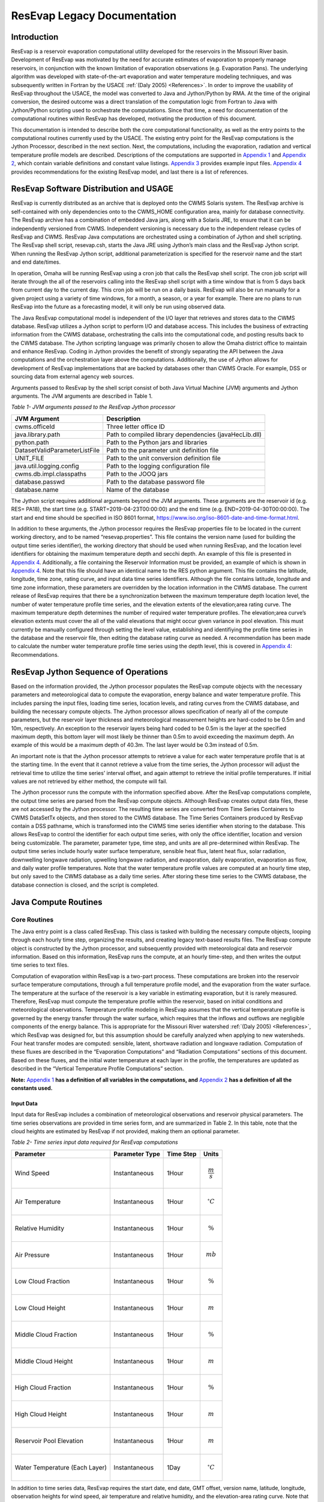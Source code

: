 .. _legacy-resevap-computation:

##############################
ResEvap Legacy Documentation
##############################

Introduction
==============

ResEvap is a reservoir evaporation computational utility developed for the
reservoirs in the Missouri River basin. Development of ResEvap was motivated
by the need for accurate estimates of evaporation to properly manage reservoirs,
in conjunction with the known limitation of evaporation observations
(e.g. Evaporation Pans). The underlying algorithm was developed with
state-of-the-art evaporation and water temperature modeling techniques, and was
subsequently written in Fortran by the USACE :ref:`(Daly 2005) <References>`.
In order to improve the usability of ResEvap throughout the USACE, the model was
converted to Java and Jython/Python by RMA. At the time of the original conversion,
the desired outcome was a direct translation of the computation logic from
Fortran to Java with Jython/Python scripting used to orchestrate the computations.
Since that time, a need for documentation of the computational routines within
ResEvap has developed, motivating the production of this document.

This documentation is intended to describe both the core computational
functionality, as well as the entry points to the computational routines
currently used by the USACE. The existing entry point for the ResEvap
computations is the Jython Processor, described in the next section. Next, the
computations, including the evaporation, radiation and vertical temperature
profile models are described. Descriptions of the computations are supported
in `Appendix 1`_ and `Appendix 2`_, which contain variable definitions and
constant value listings. `Appendix 3`_ provides example input files.
`Appendix 4`_ provides recommendations for the existing ResEvap model,
and last there is a list of references.

ResEvap Software Distribution and USAGE
========================================

ResEvap is currently distributed as an archive that is deployed onto the CWMS
Solaris system. The ResEvap archive is self-contained with only dependencies
onto to the CWMS_HOME configuration area, mainly for database connectivity.
The ResEvap archive has a combination of embedded Java jars, along with a
Solaris JRE, to ensure that it can be independently versioned from CWMS.
Independent versioning is necessary due to the independent release cycles of
ResEvap and CWMS. ResEvap Java computations are orchestrated using a combination
of Jython and shell scripting. The ResEvap shell script, resevap.csh, starts the
Java JRE using Jython’s main class and the ResEvap Jython script. When running
the ResEvap Jython script, additional parameterization is specified for the
reservoir name and the start and end date/times.

In operation, Omaha will be running ResEvap using a cron job that calls the
ResEvap shell script. The cron job script will iterate through the all of the
reservoirs calling into the ResEvap shell script with a time window that is from
5 days back from current day to the current day. This cron job will be run on a
daily basis. ResEvap will also be run manually for a given project using a
variety of time windows, for a month, a season, or a year for example. There are
no plans to run ResEvap into the future as a forecasting model, it will only be
run using observed data.

The Java ResEvap computational model is independent of the I/O layer that
retrieves and stores data to the CWMS database. ResEvap utilizes a Jython script
to perform I/O and database access. This includes the business of extracting
information from the CWMS database, orchestrating the calls into the
computational code, and posting results back to the CWMS database. The Jython
scripting language was primarily chosen to allow the Omaha district office to
maintain and enhance ResEvap. Coding in Jython provides the benefit of strongly
separating the API between the Java computations and the orchestration layer
above the computations. Additionally, the use of Jython allows for development
of ResEvap implementations that are backed by databases other than CWMS Oracle.
For example, DSS or sourcing data from external agency web sources.

Arguments passed to ResEvap by the shell script consist of both Java Virtual
Machine (JVM) arguments and Jython arguments. The JVM arguments are described in Table 1.

.. _Table 1:

*Table 1- JVM arguments passed to the ResEvap Jython processor*

+-------------------------------+--------------------------------------------------------+
| JVM Argument                  | Description                                            |
+===============================+========================================================+
| cwms.officeId                 | Three letter office ID                                 |
+-------------------------------+--------------------------------------------------------+
| java.library.path             | Path to compiled library dependencies (javaHecLib.dll) |
+-------------------------------+--------------------------------------------------------+
| python.path                   | Path to the Python jars and libraries                  |
+-------------------------------+--------------------------------------------------------+
| DatasetValidParameterListFile | Path to the parameter unit definition file             |
+-------------------------------+--------------------------------------------------------+
| UNIT_FILE                     | Path to the unit conversion definition file            |
+-------------------------------+--------------------------------------------------------+
| java.util.logging.config      | Path to the logging configuration file                 |
+-------------------------------+--------------------------------------------------------+
| cwms.db.impl.classpaths       | Path to the JOOQ jars                                  |
+-------------------------------+--------------------------------------------------------+
| database.passwd               | Path to the database password file                     |
+-------------------------------+--------------------------------------------------------+
| database.name                 | Name of the database                                   |
+-------------------------------+--------------------------------------------------------+

The Jython script requires additional arguments beyond the JVM arguments.
These arguments are the reservoir id (e.g. RES= PA18), the start time
(e.g. START=2019-04-23T00:00:00) and the end time (e.g. END=2019-04-30T00:00:00).
The start and end time should be specified in ISO 8601 format,
https://www.iso.org/iso-8601-date-and-time-format.html.

In addition to these arguments, the Jython processor requires the ResEvap
properties file to be located in the current working directory, and to be named
“resevap.properties”. This file contains the version name (used for building the
output time series identifier), the working directory that should be used when
running ResEvap, and the location level identifiers for obtaining the maximum
temperature depth and secchi depth. An example of this file is presented in
`Appendix 4`_. Additionally, a file containing the Reservoir Information must
be provided, an example of which is shown in `Appendix 4`_. Note that this file
should have an identical name to the RES python argument. This file contains the
latitude, longitude, time zone, rating curve, and input data time series
identifiers. Although the file contains latitude, longitude and time zone
information, these parameters are overridden by the location information in the
CWMS database. The current release of ResEvap requires that there be a
synchronization between the maximum temperature depth location level, the number
of water temperature profile time series, and the elevation extents of the
elevation;area rating curve. The maximum temperature depth determines the number
of required water temperature profiles. The elevation;area curve’s elevation
extents must cover the all of the valid elevations that might occur given
variance in pool elevation. This must currently be manually configured through
setting the level value, establishing and identifiying the profile time series
in the database and the reservoir file, then editing the database rating curve
as needed. A recommendation has been made to calculate the number water
temperature profile time series using the depth level, this is covered in
`Appendix 4`_: Recommendations.

ResEvap Jython Sequence of Operations
======================================

Based on the information provided, the Jython processor populates the ResEvap
compute objects with the necessary parameters and meteorological data to compute
the evaporation, energy balance and water temperature profile. This includes
parsing the input files, loading time series, location levels, and rating curves
from the CWMS database, and building the necessary compute objects. The Jython
processor allows specification of nearly all of the compute parameters, but the
reservoir layer thickness and meteorological measurement heights are hard-coded
to be 0.5m and 10m, respectively. An exception to the reservoir layers being
hard coded to be 0.5m is the layer at the specified maximum depth, this bottom
layer will most likely be thinner than 0.5m to avoid exceeding the maximum
depth. An example of this would be a maximum depth of 40.3m. The last layer
would be 0.3m instead of 0.5m.

An important note is that the Jython processor attempts to retrieve a value for
each water temperature profile that is at the starting time. In the event that
it cannot retrieve a value from the time series, the Jython processor will
adjust the retrieval time to utilize the time series’ interval offset, and again
attempt to retrieve the initial profile temperatures. If initial values are not
retrieved by either method, the compute will fail.

The Jython processor runs the compute with the information specified above.
After the ResEvap computations complete, the output time series are parsed from
the ResEvap compute objects. Although ResEvap creates output data files, these
are not accessed by the Jython processor. The resulting time series are
converted from Time Series Containers to CWMS DataSetTx objects, and then stored
to the CWMS database. The Time Series Containers produced by ResEvap contain a
DSS pathname, which is transformed into the CWMS time series identifier when
storing to the database. This allows ResEvap to control the identifier for each
output time series, with only the office identifier, location and version being
customizable. The parameter, parameter type, time step, and units are all
pre-determined within ResEvap. The output time series include hourly water
surface temperature, sensible heat flux, latent heat flux, solar radiation,
downwelling longwave radiation, upwelling longwave radiation, and evaporation,
daily evaporation, evaporation as flow, and daily water profile temperatures.
Note that the water temperature profile values are computed at an hourly time
step, but only saved to the CWMS database as a daily time series. After storing
these time series to the CWMS database, the database connection is closed, and
the script is completed.

Java Compute Routines
=====================

Core Routines
--------------

The Java entry point is a class called ResEvap. This class is tasked with
building the necessary compute objects, looping through each hourly time step,
organizing the results, and creating legacy text-based results files.
The ResEvap compute object is constructed by the Jython processor, and
subsequently provided with meteorological data and reservoir information.
Based on this information, ResEvap runs the compute, at an hourly time-step,
and then writes the output time series to text files.

Computation of evaporation within ResEvap is a two-part process. These
computations are broken into the reservoir surface temperature computations,
through a full temperature profile model, and the evaporation from the water
surface. The temperature at the surface of the reservoir is a key variable in
estimating evaporation, but it is rarely measured. Therefore, ResEvap must
compute the temperature profile within the reservoir, based on initial
conditions and meteorological observations. Temperature profile modeling in
ResEvap assumes that the vertical temperature profile is governed by the energy
transfer through the water surface, which requires that the inflows and outflows
are negligible components of the energy balance. This is appropriate for the
Missouri River watershed :ref:`(Daly 2005) <References>`, which ResEvap was
designed for, but this assumption should be carefully analyzed when applying to
new watersheds. Four heat transfer modes are computed: sensible, latent,
shortwave radiation and longwave radiation. Computation of these fluxes are
described in the “Evaporation Computations” and “Radiation Computations” sections
of this document. Based on these fluxes, and the initial water temperature at
each layer in the profile, the temperatures are updated as described in the
“Vertical Temperature Profile Computations” section.

**Note:** `Appendix 1`_ **has a definition of all variables in the computations,
and** `Appendix 2`_ **has a definition of all the constants used.**

Input Data
~~~~~~~~~~

Input data for ResEvap includes a combination of meteorological observations and
reservoir physical parameters. The time series observations are provided in time
series form, and are summarized in Table 2. In this table, note that the cloud
heights are estimated by ResEvap if not provided, making them an optional
parameter.

.. _Table 2:

*Table 2- Time series input data required for ResEvap computations*

+--------------------------------+----------------------+---------------+-----------------------+
| Parameter                      | Parameter Type       | Time Step     | Units                 |
+================================+======================+===============+=======================+
| Wind Speed                     | Instantaneous        | 1Hour         | .. math:: \frac{m}{s} |
+--------------------------------+----------------------+---------------+-----------------------+
| Air Temperature                | Instantaneous        | 1Hour         | .. math:: {^\circ}C   |
+--------------------------------+----------------------+---------------+-----------------------+
| Relative Humidity              | Instantaneous        | 1Hour         | .. math:: \%          |
+--------------------------------+----------------------+---------------+-----------------------+
| Air Pressure                   | Instantaneous        | 1Hour         | .. math:: mb          |
+--------------------------------+----------------------+---------------+-----------------------+
| Low Cloud Fraction             | Instantaneous        | 1Hour         | .. math:: \%          |
+--------------------------------+----------------------+---------------+-----------------------+
| Low Cloud Height               | Instantaneous        | 1Hour         | .. math:: m           |
+--------------------------------+----------------------+---------------+-----------------------+
| Middle Cloud Fraction          | Instantaneous        | 1Hour         | .. math:: \%          |
+--------------------------------+----------------------+---------------+-----------------------+
| Middle Cloud Height            | Instantaneous        | 1Hour         | .. math:: m           |
+--------------------------------+----------------------+---------------+-----------------------+
| High Cloud Fraction            | Instantaneous        | 1Hour         | .. math:: \%          |
+--------------------------------+----------------------+---------------+-----------------------+
| High Cloud Height              | Instantaneous        | 1Hour         | .. math:: m           |
+--------------------------------+----------------------+---------------+-----------------------+
| Reservoir Pool Elevation       | Instantaneous        | 1Hour         | .. math:: m           |
+--------------------------------+----------------------+---------------+-----------------------+
| Water Temperature (Each Layer) | Instantaneous        | 1Day          | .. math:: {^\circ}C   |
+--------------------------------+----------------------+---------------+-----------------------+

In addition to time series data, ResEvap requires the start date, end date,
GMT offset, version name, latitude, longitude, observation heights for wind
speed, air temperature and relative humidity, and the elevation-area rating
curve. Note that ResEvap is not aware of vertical datum info. All elevation
input data must be supplied in the same vertical datum.

Output Data
~~~~~~~~~~~

ResEvap produces both meteorological and water temperature information, which is
written to text files and returned to the Jython processor for storage into the
CWMS database. Table 3 summarizes the time series data produced by ResEvap.

Table 3-Output data produced by ResEvap

+--------------------------------+---------------------------+---------------+---------------------------+
| Parameter                      | Parameter Type            | Time Step     | Units                     |
+================================+===========================+===============+===========================+
| Solar Radiation                | Instantaneous             | 1Hour         | .. math:: \frac{W}{m^{2}} |
+--------------------------------+---------------------------+---------------+---------------------------+
| Downwelling Longwave Radiation | Instantaneous             | 1Hour         | .. math:: \frac{W}{m^{2}} |
+--------------------------------+---------------------------+---------------+---------------------------+
| Upwelling Longwave Radiation   | Instantaneous             | 1Hour         | .. math:: \frac{W}{m^{2}} |
+--------------------------------+---------------------------+---------------+---------------------------+
| Water Surface Temperature      | Instantaneous             | 1Hour         | .. math:: {^\circ}C       |
+--------------------------------+---------------------------+---------------+---------------------------+
| Sensible Heat Flux             | Instantaneous             | 1Hour         | .. math:: \frac{W}{m^{2}} |
+--------------------------------+---------------------------+---------------+---------------------------+
| Latent Heat Flux               | Instantaneous             | 1Hour         | .. math:: \frac{W}{m^{2}} |
+--------------------------------+---------------------------+---------------+---------------------------+
| Evaporation                    | Instantaneous, Cumulative | 1Hour, 1Day   | .. math:: mm              |
+--------------------------------+---------------------------+---------------+---------------------------+
| Evaporation as Flow            | Average                   | 1Day          | .. math:: \frac{m^{3}}{s} |
+--------------------------------+---------------------------+---------------+---------------------------+
| Water Temperature (Each Layer) | Instantaneous             | 1Hour         | .. math:: {^\circ}C       |
+--------------------------------+---------------------------+---------------+---------------------------+

ResEvap builds these output time series based on the input time window, location
and version name. As the compute progresses in time, the hourly time series are
filled with compute results. At the end of the simulation, the evaporation is
accumulated to daily, and then the evaporation as flow is computed from the
daily evaporation, and the reservoir surface area. This is converted based on
the following equation:

:math:`{E_{f_t}} = E_{t}{A_{s_t}}`

Where :math:`E_{f_t}` is the evaporation as flow at time :math:`t`, :math:`E_{t}`
is the evaporation rate at time :math:`t`, and :math:`A_{s_t}` is the reservoir
surface area at time :math:`t`.

Time series data is saved to text files as well. Time series data is reported in
text files named "testtout_java.dat", "wtout_java.dat", reporting the
meteorological/surface flux and water temperature time series information,
respectively. The meteorological/surface flux results file reports values at
every hour for the wind speed, air temperature, relative humidity, air pressure,
water surface temperature, :math:`u_{*}`, :math:`{R_{e}}^{*}`, Obhukov Length,
sensible heat flux, latent heat flux, solar radiation flux, downwelling longwave
radiation flux, upwelling longwave radiation flux, and evaporation. The water
temperature results file reports the temperature of every layer, for every hour
computed, in :math:`℃`.

ResEvap also saves diagnostic information to text files, which can be used for
debugging purposes. Reservoir profile and energy balance reports are provided in
files named "xout_java.dat" and "xout2_java.dat", respectively. The reservoir
profile information includes the depth to each layer, the thickness of each
layer, the area of each layer, the elevation of each layer, and the volume of
each layer. The energy balance report contains the water surface elevation,
total thermal energy, the change in total thermal energy, the total thermal
energy input, the total thermal energy at the end of the time step, the relative
difference between the change in thermal energy and the total (net) energy input
(should be ~0), and the reservoir surface area.

A recommendation has been added to `Appendix 4`_: Recommendations, to prevent
the generation of these files unless ResEvap is being run in a debug mode.

Evaporation Computations
------------------------

Evaporation computations are performed in the EvapWater class. The evaporation
computations rely on 8 input variables, water surface temperature (:math:`T_{s}`),
air temperature measurement :math:`(\widehat{T_{a}})`, reference height of the
air temperature measurements (:math:`h_{T}`), relative humidity measurement
(:math:`\widehat{RH}`), reference height of the relative humidity measurements
(:math:`h_{q}`), wind speed measurement (:math:`\hat{u}`), reference height of
the wind speed measurements (:math:`h_{u}`), the measured air pressure
(:math:`\widehat{p_{a}}`) and latent heat of vaporization (:math:`l_{v}`).
Note that all variables are described in `Appendix 1`_, and all variables with
a :math:`\widehat{\ }` accent are observed data. From these variables, an
iterative computation is performed to produce the output variables: sensible
heat (:math:`H_{s}`), latent heat (:math:`H_{l}`), and evaporation (:math:`E`).
Iterations are required due to the implicit definition of the turbulent transfer
coefficients, where the exchanges of momentum, energy and mass are codependent
with the Obukhov length (:math:`l_{o}`). Therefore, the computations setup
initial estimates of the transfer coefficients
(:math:`C_{D}` for wind, :math:`C_{T}` for temperature and :math:`C_{q}` for humidity)
then estimate the Obukhov length, and iteratively recompute the turbulent
exchange scales (:math:`u_{*}` for wind, :math:`t_{*}` for temperature and
:math:`q_{*}` for humidity) until convergence. Based on the turbulent exchange
values, the resulting evaporation, sensible heat and latent heat may be
computed as follows:

:math:`H_{l} = - \rho_{a}l_{v}u_{*}q_{*}`

:math:`H_{s} = - \rho_{a}c_{p}^{T_{s}}u_{*}t_{*}`

:math:`E = \dfrac{H_{l}}{l_{v}\rho_{w}} \left(86400 \frac{s}{day} 10^{3} \frac{mm}{m} \right)`

Static Variables
~~~~~~~~~~~~~~~~

Evaporation computations start by computing several values that are static
across the iterative algorithm. These include the vertically averaged air
temperature :math:`(\overline{T_{a}})`, the potential temperature
:math:`(\theta_{r})`, the vertically averaged specific humidity
:math:`(\overline{q})`, the density of the air :math:`(\rho_{a})`,
and the kinematic viscosity :math:`(\nu_{s})`. Additionally, the
:math:`\mathrm{\Delta}_{t}` and :math:`\mathrm{\Delta}_{q}` terms are
computed, which represent differences in temperature and specific humidity
required for computing the Monin-Obukhov similarity scaling parameters.
These initial computations are described in the equations below:

:math:`\overline{T_{a}} = .5\left( T_{s} - \widehat{T_{a}} \right)`

:math:`\mathrm{\Delta}_{t} = T_{s} - \theta_{r}`

Where :math:`\theta_{r}` is the potential temperature, as computed below:

:math:`\theta_{r} = \widehat{T_{a}} + \dfrac{g}{c_{p}^{\widehat{T_{a}}}}h_{t}`

:math:`c_{p}^{T} = 1005.60\  + (T - T_{FP}) \Bigl(0.017211\  + \ 0.000392(T - T_{FP})\Bigr)`

Where :math:`g` is the gravitational acceleration, :math:`T_{FP}` is the freezing
point in Kelvin, and :math:`c_{p}^{T}` is the specific heat of air based on
reference temperature :math:`T`. In the above formulation :math:`c_{p}^{T}` is
only valid for the range :math:`- 233.15K < T < 313.15K`, which is will only
rarely be exceeded for surface reservoirs within the USA.

:math:`\mathrm{\Delta}_{q} = q_{s} - q_{r}`

:math:`q = \dfrac{\rho_{v}}{\rho_{a}}`

:math:`\rho_{a} = \rho_{d} + \rho_{v} = \dfrac{100e(1 - 0.000537*S)m_{w}}{R_{g}T_{a}} \
+ 1.2923\left(\dfrac{T_{FP}}{T_{a}}\right)\left(\dfrac{\widehat{p_{a}}}{1013.25}\right)`

Where :math:`\rho_{a}` is the density of the air at the water surface,
:math:`\rho_{d}` is the density of dry air, :math:`\rho_{v}` is the water vapor
density, :math:`R_{g}` is the ideal gas constant, :math:`e` is the vapor
pressure, :math:`S` is the salinity (assumed to be zero), :math:`m_{w}` is the
molecular weight of water, and :math:`q_{s}` is solved by setting
:math:`T_{a} = T_{s}` and :math:`RH = 1`, and :math:`q_{r}` is computed by
setting :math:`T_{a} = \widehat{T_{a}}` and :math:`RH = \widehat{RH}`.

:math:`e_{s} = \left\{
\begin{matrix}
{( 0.00000346\, \widehat{p_{a}} + 1.0007 )6.1121e}^{\left(\frac{17.502{(T}_{a} - \
T_{FP})}{240.97 + {(T}_{a} - T_{FP})} \right)} & \text{over water} \\
{( 0.00000418\: \widehat{p_{a}} + 1.0003 )6.1115e}^{\left(\frac{22.452{(T}_{a} - \
T_{FP})}{272.55 + {(T}_{a} - T_{FP})} \right)} & \text{over ice}
\end{matrix}
\right.\ `

:math:`e = \widehat{\dfrac{RH}{100}}e_{s}`

Where :math:`e_{s}` is the saturation vapor pressure, and :math:`e` is the
actual vapor pressure.

Additionally, the following computations require the kinematic viscosity of the
air at the water surface, which is described below:

:math:`\nu_{s} = 0.00001326(1.0 + T_{s}*(0.006542 + T_{s}*(0.000008301 - 0.00000000484T_{s})))`

Finally, the latent heat of vaporization or sublimation is needed for computing
the latent heat flux, which is described below:

:math:`l_{v} = \left\{
\begin{matrix}
\bigl( 28.34 - 0.00149\left( T_{s} - T_{k} \right) \bigr) 10^{5} & T_{s} < T_{FP} \\
\bigl( 25 - 0.02274\left( T_{s} - T_{k} \right) \bigr) 10^{5} & T_{s} \geq T_{FP}
\end{matrix}
\right.\ `

Based on these static variables, the iterative solution of the evaporation can begin.

Iterative Computations
~~~~~~~~~~~~~~~~~~~~~~

After computation of the initial variables, an initial iteration is performed to
estimate the Monin-Obukhov similarity (MOS) scaling parameters
:math:`\left(u_*, T_*, \text{ and } q_* \right)`, which represent the turbulent
exchanges of latent and sensible heat :math:`\left( H_l \text{ and } H_s \right)`.
These initial estimates assume neutral stratification
:math:`( \text{i.e } \frac{h_u}{l_o} = 0)`.
Estimating these parameters requires an initial estimate of the wind
friction velocity :math:`\left( u_{*}\right)`, as shown below:

:math:`u_{*} = \hat{u}\sqrt{C_{d}}`

Where the drag coefficient (:math:`C_{d}`) is initially estimated as:

:math:`C_{d_0} = (0.37 + 0.137\hat{u} )10^{- 3}`

Note that the shear velocity is not allowed to drop below 0.01. The remaining
computations require roughness lengths for momentum
:math:`(z_u)`, temperature :math:`(z_T)` and humidity :math:`(z_q)`, which are
estimated by the COARE algorithm :ref:`(Fairall et al., 1996) <References>`.

:math:`z_{u} = h_{u}e^{\frac{- \kappa}{\sqrt{C_{d}}}} + C_{s}\dfrac{\nu_{s}}{\ u_{*}}`

:math:`z_{T} = a_{t}\dfrac{\nu_{s}}{u_{*}}{{R_{e}}^{*}}^{b_{t}}`

:math:`z_{q} = a_{q}\dfrac{\nu_{s}}{u_{*}}{{R_{e}}^{*}}^{b_{q}}`

Where :math:`C_{s}` is the smooth surface coefficient, *𝜅* is the von Karman
constant, :math:`{R_e}^{*}` is the roughness Reynolds number defined below,
and the COARE algorithm coefficients :math:`(a_{t}, b_{t}, a_{q}, b_{q})`
are performed with a table lookup based on :math:`{R_e}^{*}` (see Table 4).

:math:`{R_{e}}^{*} = \dfrac{\ u_{*}z_{u}}{\nu_{s}}`

.. _Table 4:

*Table 4- Coefficients for the COARE algorithm*

+-------------------------------+-------------------------+-------------------------+--------------------------+-------------------------+
| .. math:: \mathbf{{R_e}^{*}}  | .. math:: \mathbf{a_t}  | .. math:: \mathbf{b_t}  | .. math:: \mathbf{a_q}   | .. math:: \mathbf{b_q}  |
+===============================+=========================+=========================+==========================+=========================+
| 0.135                         | 0.177                   | 0.0                     | 0.292                    | 0.0                     |
+-------------------------------+-------------------------+-------------------------+--------------------------+-------------------------+
| 0.16                          | 1.376                   | 0.929                   | 1.808                    | 0.826                   |
+-------------------------------+-------------------------+-------------------------+--------------------------+-------------------------+
| 1                             | 1.376                   | 0.929                   | 1.808                    | 0.826                   |
+-------------------------------+-------------------------+-------------------------+--------------------------+-------------------------+
| 3                             | 1.026                   | -0.599                  | 1.393                    | -0.528                  |
+-------------------------------+-------------------------+-------------------------+--------------------------+-------------------------+
| 10                            | 1.625                   | -1.018                  | 1.956                    | -0.87                   |
+-------------------------------+-------------------------+-------------------------+--------------------------+-------------------------+
| 30                            | 4.661                   | -1.475                  | 4.994                    | -1.297                  |
+-------------------------------+-------------------------+-------------------------+--------------------------+-------------------------+
| 100                           | 34.904                  | -2.067                  | 30.709                   | -1.845                  |
+-------------------------------+-------------------------+-------------------------+--------------------------+-------------------------+
| 300                           | 1667.19                 | -2.907                  | 1448.68                  | -2.682                  |
+-------------------------------+-------------------------+-------------------------+--------------------------+-------------------------+
| 1000                          | 5.88E+05                | -3.935                  | 2.98E+05                 | -3.616                  |
+-------------------------------+-------------------------+-------------------------+--------------------------+-------------------------+

Based on the roughness lengths, the transfer coefficients can be computed as follows:

:math:`C_{m} = \dfrac{{\kappa\ }^{2}}{\left( \ln\left( \frac{h_{u}}{h_{m}} \right) - \
\psi_{m} \right) \left(\ln\left( \frac{z_{0}}{z_{m}} \right) - \psi_{m}\right)}`

Where:

:math:`h_{m} = h_{u}, z_{m} = z_{u}, \psi_{m} = \psi_{u} \text{ for } C_{D}`

:math:`h_{m} = h_{T}, z_{m} = z_{T}, \psi_{m} = \psi_{T} \text{ for } C_{T}`

:math:`h_{m} = h_{q}, z_{m} = z_{q}, \psi_{m} = \psi_{q} \text{ for } C_{q}`


:math:`\psi_{m} = \left\{
\begin{array}{cl}
2\ln\bigl( 0.5( 1 + x )\bigr) + 2\ln\bigl( 0.5 * ( 1 + x^{2} )\bigr) -2\tan^{-1} (x) + 1.570796  & \zeta < 0 \quad m = u \\
2\ln\bigl( 0.5(1 + x^{2} )\bigr)                                                                 & \zeta < 0 \quad m = T \text{ or } q \\
0                                                                                                & \hspace{.8cm} \zeta = 0      \\
-\bigl(0.7\zeta + 0.75(\zeta - 14.3)e^{-0.35\zeta} + 10.7\bigl)                                  & \hspace{.6cm} \zeta \leq 250  \\
-(0.7\zeta + 10.7)                                                                               & \hspace{.6cm} \zeta > 250
\end{array}
\right.\ `

:math:`\zeta = \dfrac{h_{m}}{l_{o}}`

:math:`{x = (1 - \ 16\zeta)}^{0.25}`

Where :math:`\psi_{m} = 0` for the initial iteration.
From the above equations, the initial MOS scaling parameters can be computed as follows:

:math:`t_{*} = - \left(\dfrac{C_{T}\hat{u}\mathrm{\Delta}_{T}}{u_{*}}\right)`

:math:`q_{*} = - \left(\dfrac{C_{q}\hat{u}\mathrm{\Delta}_{q}}{u_{*}}\right)`

The final step in the first iteration is to compute the Obukhov length :math:`(l_o)` as follows:

:math:`l_{o} = \dfrac{\dfrac{\overline{T_{a}}u_{*}\ }{kg}}{t_{*} + \
\left(\dfrac{0.61\overline{T_{a}}q_{*}}{1 + 0.61\overline{q}}\right)}`

With these initial estimates, the evaporation routine will begin iteratively
estimating the MOS similarity scales, where a maximum of 20 iterations will be
performed. The stopping criteria of the process is when:

:math:`\dfrac{\left| u_{*_i} - {u_{{*}_{i - 1}}} \right|}{u_{*_i}} < 0.001 \text{  and  } \
\dfrac{\left| t_{*_i} - {t_{{*}_{i - 1}}} \right|}{t_{*_i}} < 0.001 \text{  and  } \
\dfrac{\left| q_{*_i} - {q_{{*}_{i - 1}}} \right|}{q_{*_i}} < 0.001`

Where :math:`i` denotes the iteration number. The iterations proceed as follows.
Compute the transfer coefficients :math:`(C_{D}, C_{T}\text{ and } C_{q})`
with :math:`h_{u} = 10m`, and current estimates of :math:`l_{o}`, :math:`z_{u}`,
:math:`z_{T}` and :math:`z_{q}`, and subsequently estimate the MOS similarity
scales. Recompute the transfer coefficients based on the current MOS similarity
scales and the actual :math:`h_{u}`. Modify wind speed to account for gustiness
as shown below:

:math:`u = \left\{
\begin{matrix}
{ \sqrt{ \hat{u}^{2} + 1.25^{2} \left( u_{*}\left( \frac{- 600.0}{\kappa\ l_{o}} \
\right)^{\frac{1}{3}} \right)^{2} } } & \text{ unstable stratification } (l_{o} < 0) \\
{\hat{u} + 0.5} & \text{ stable stratification } (0 \leq l_{o} < 1000) \\
{\hat{u}} & \text{ neutral stratification } (l_{o} \leq 1000)
\end{matrix}
\right.\ `

Finally recompute the MOS similarity scales and the Obukhov length, then apply
the convergence test. After the interative process is completed, compute the
sensible heat, latent heat and evaporative fluxes.

Radiation Computations
----------------------

Shortwave Radiation
~~~~~~~~~~~~~~~~~~~

Solar radiation provides energy to the water surface during daylight hours, and
is therefore a key component of the energy balance. The intensity of solar
radiation reaching the water surface is a function of both the zenith angle of
the sun, and the extent to which the atmosphere obscures radiation. The zenith
angle is affected by both seasonal and diurnal cycles, as well as the latitude
(:math:`\varphi`) of the reservoir. All computations of solar angles are based
on :ref:`Woolf (1968) <References>`. Seasonal affects on the solar radiation are
represented by the declination angle (:math:`\delta`), which ranges
from -23.44 to 23.44. Computations of the declination angle requires the below
equation, which converts the day of year to an angle:

:math:`d = \frac{360}{365.242}(JD - 1)`

Where :math:`JD` is the Julian day, with :math:`JD = 1` on January 1\ :sup:`st`.
This can be converted to the declination angle below:

:math:`\left.
\begin{array}{l}
\sin(\delta) = \sin(23.44) \sin\Bigl(279.9348 + d + 1.914827\sin(d) - 0.079525\cos(d) \; + \\
\hspace{5cm} 0.019938(2\sin(d)\cos(d)\Bigr) - 0.001639(2\cos^{2}(d) - 1)
\end{array} \right.`

The diurnal fluctuations of solar radiation are represented by the Hour Angle
:math:`(h_{s})`, as computed below:

:math:`h_{s} = 15\left( h_{gmt} - M \right) - lon`

Where :math:`h_{gmt}` is the hour of the day in GMT, :math:`lon` is the
longitude, and :math:`M` is the time of meridian passage computed below:

:math:`\left.
\begin{array}{l}
M = 12 + 0.12357\sin(d) - 0.004289\cos(d) + 0.153809\bigl( 2\sin(d)\cos(d) \bigr) + \\
\qquad\;\ 0.060783(2\cos^{2}(d) - 1)
\end{array} \right.`

Based on the declination, the latitude and the hour angle, the zenith angle may be computed as follows:

:math:`\cos\left( \theta_{s} \right) = \sin(\varphi)\sin(\delta) + cos(\varphi)\cos{(\delta)cos(h_{s}})`

:math:`\theta_{s} = \cos^{- 1}\bigl(\cos( \theta_{s} )\bigr)`

Based on the zenith angle, and the cloud cover fraction at the low, middle, and
high layers of the atmosphere, the solar radiation reaching the water surface
is computed based on :ref:`Shapiro (1987) <References>`. In this document,
the derivation of the general case to the 3-layer implementation is not provided,
due to it’s complexity. For information on this derivation, see
:ref:`Shapiro (1987) <References>`. This is strictly the equation for the
3-layer case used in ResEvap:

:math:`I_{s \downarrow} = \dfrac{S_{e}T_{l}T_{m}T_{h}}{d_{l}\left( d_{h}d_{m} - \
R_{h}R_{l}{T_{m}}^{2} \right) - d_{h}R_{m}R_{w}{T_{l}}^{2} - R_{h}R_{w}{T_{m}}^{2}{T_{l}}^{2}}`

Where :math:`I_{s \downarrow}` is the incoming solar radiation at the water
surface, :math:`T_{l}`, :math:`T_{m}`, and :math:`T_{h}` are the
transmissivities of the low, middle and high atmospheric layers,
:math:`R_{l}`, :math:`R_{m}`, and :math:`R_{h}` are the reflectance of the low
middle and high atmospheric layers, :math:`d_{l}`, :math:`d_{m}`, and :math:`d_{h}`
are the interactions between the different layers and :math:`S_{e}` is the
extraterrestrial solar radiation on a horizontal plane in :math:`\frac{W}{m^{2}}`.

:math:`d_{h} = 1 - R_{h}R_{m}`

:math:`d_{m} = 1 - R_{m}R_{l}`

:math:`d_{l} = 1 - R_{l}R_{g}`

:math:`S_{e} = 1369.2\Biggl( 1.0001399 + 0.0167261cos\left(\dfrac{2\pi(JD - 2)}{365.242}\right) \
\Biggr)^{2} \cos( \theta_{s})`

In the above equations, :math:`R_{k}` and :math:`T_{k}` are a composite of the
overcast :math:`\left( R_{k}^{o}, T_{k}^{o} \right)` and clear sky
:math:`\left( R_{k}^{c} , T_{k}^{c} \right)` values, where a weight is determined
based on the zenith angle and the fractional cloud cover :math:`\left(f_{c_k}\right)`
in each layer :math:`k`, and coefficients from Table 5, Table 6, Table 7,
Table 8, Table 9.

:math:`R_{k} = W_{k}R_{k}^{o} + \left( 1 - W_{k} \right)R_{k}^{c}`

:math:`T_{k} = W_{k}T_{k}^{o} + \left( 1 - W_{k} \right)T_{k}^{c}`

:math:`R_{k}^{c} = {r^{c}_{k_0}} + {r^{c}_{k_1}}\cos( \theta_{s} ) + \
{r^{c}_{k_2}}{\cos( \theta_{s} )}^{2} + {r^{c}_{k_3}}{\cos( \theta_{s} )}^{3}`

:math:`R_{k}^{o} = {r^{o}_{k_0}} + {r^{o}_{k_1}}\cos( \theta_{s} ) + \
{r^{o}_{k_2}}{\cos( \theta_{s} )}^{2} + {r^{o}_{k_3}}{\cos( \theta_{s} )}^{3}`

:math:`T_{k}^{c} = {t^{c}_{k_0}} + {t^{c}_{k_1}}\cos( \theta_{s} ) + \
{t^{c}_{k_2}}{\cos( \theta_{s} )}^{2} + {t^{c}_{k_3}}{\cos( \theta_{s} )}^{3}`

:math:`T_{k}^{o} = {t^{o}_{k_0}} + {t^{o}_{k_1}}\cos( \theta_{s} ) + \
{t^{o}_{k_2}}{\cos( \theta_{s} )}^{2} + {t^{o}_{k_3}}{\cos( \theta_{s} )}^{3}`

:math:`W_{k} = \left\{ \begin{matrix}
0 & f_{c} < 0.05 \\
1 & f_{c} > 0.95 \\
{c_{k_o}} + {c_{k_1}}\cos( \theta_{s} ) + {c_{k_2}}{f_{c_k}} + {c_{k_3}}\cos( \theta_{s} ){f_{c_k}} \
+ {c_{k_4}}{\cos( \theta_{s} )}^{2} + {c_{k_5}}{f_{c_k}}^{2} & otherwise
\end{matrix} \right.\ `

.. _Table 5:

*Table 5- Coefficients for clear sky reflectivity computations*

+-------+--------------------------------+--------------------------------+--------------------------------+--------------------------------+
|       | .. math:: \mathbf{r^{c}_{k_0}} | .. math:: \mathbf{r^{c}_{k_1}} | .. math:: \mathbf{r^{c}_{k_2}} | .. math:: \mathbf{r^{c}_{k_3}} |
+=======+================================+================================+================================+================================+
| Low   | 0.15946                        | -0.42185                       | 0.48800                        | -0.18492                       |
+-------+--------------------------------+--------------------------------+--------------------------------+--------------------------------+
| Mid   | 0.15325                        | -0.39620                       | 0.42095                        | -0.14200                       |
+-------+--------------------------------+--------------------------------+--------------------------------+--------------------------------+
| High  | 0.12395                        | -0.34765                       | 0.39478                        | -0.14627                       |
+-------+--------------------------------+--------------------------------+--------------------------------+--------------------------------+

.. _Table 6:

*Table 6- Coefficients for the clear sky transmissivity computations*

+-------+--------------------------------+--------------------------------+--------------------------------+--------------------------------+
|       | .. math:: \mathbf{t^{c}_{k_0}} | .. math:: \mathbf{t^{c}_{k_1}} | .. math:: \mathbf{t^{c}_{k_2}} | .. math:: \mathbf{t^{c}_{k_3}} |
+=======+================================+================================+================================+================================+
| Low   | 0.68679                        | 0.71012                        | -0.71463                       | 0.22339                        |
+-------+--------------------------------+--------------------------------+--------------------------------+--------------------------------+
| Mid   | 0.69318                        | 0.68227                        | -0.64289                       | 0.17910                        |
+-------+--------------------------------+--------------------------------+--------------------------------+--------------------------------+
| High  | 0.76977                        | 0.49407                        | -0.44647                       | 0.11558                        |
+-------+--------------------------------+--------------------------------+--------------------------------+--------------------------------+

.. _Table 7:

*Table 7- Coefficients for the overcast reflectivity computations*

+-------+--------------------------------+--------------------------------+--------------------------------+--------------------------------+
|       | .. math:: \mathbf{r^{o}_{k_0}} | .. math:: \mathbf{r^{o}_{k_1}} | .. math:: \mathbf{r^{o}_{k_2}} | .. math:: \mathbf{r^{o}_{k_3}} |
+=======+================================+================================+================================+================================+
| Low   | 0.69143                        | -0.14419                       | -0.05100                       | 0.06682                        |
+-------+--------------------------------+--------------------------------+--------------------------------+--------------------------------+
| Mid   | 0.61394                        | -0.01469                       | -0.17400                       | 0.14215                        |
+-------+--------------------------------+--------------------------------+--------------------------------+--------------------------------+
| High  | 0.42111                        | -0.04002                       | -0.51833                       | 0.40540                        |
+-------+--------------------------------+--------------------------------+--------------------------------+--------------------------------+

.. _Table 8:

*Table 8- Coefficients for the overcast transmissivity computations*

+-------+--------------------------------+--------------------------------+---------------------------------+--------------------------------+
|       | .. math:: \mathbf{t^{o}_{k_0}} | .. math:: \mathbf{t^{o}_{k_1}} | .. math:: \mathbf{t^{o}_{k_2}}  | .. math:: \mathbf{t^{o}_{k_3}} |
+=======+================================+================================+=================================+================================+
| Low   | 0.15785                        | 0.32410                        | -0.14458                        |  0.01457                       |
+-------+--------------------------------+--------------------------------+---------------------------------+--------------------------------+
| Mid   | 0.23865                        | 0.20143                        | -0.01183                        | -0.07892                       |
+-------+--------------------------------+--------------------------------+---------------------------------+--------------------------------+
| High  | 0.43562                        | 0.26094                        |  0.36428                        | -0.38556                       |
+-------+--------------------------------+--------------------------------+---------------------------------+--------------------------------+

.. _Table 9:

*Table 9- Coefficients for the clear sky and overcast weighting computations*

+-------+-----------------------------+-----------------------------+-----------------------------+-----------------------------+-----------------------------+----------------------------+
|       | .. math:: \mathbf{c_{k_0}}  | .. math:: \mathbf{c_{k_1}}  | .. math:: \mathbf{c_{k_2}}  | .. math:: \mathbf{c_{k_3}}  | .. math:: \mathbf{c_{k_4}}  | .. math:: \mathbf{c_{k_5}} |
+=======+=============================+=============================+=============================+=============================+=============================+============================+
| Low   | 1.512                       | -1.176                      | -2.160                      | 1.420                       | -0.032                      | 1.422                      |
+-------+-----------------------------+-----------------------------+-----------------------------+-----------------------------+-----------------------------+----------------------------+
| Mid   | 1.429                       | -1.207                      | -2.008                      | 0.853                       |  0.324                      | 1.582                      |
+-------+-----------------------------+-----------------------------+-----------------------------+-----------------------------+-----------------------------+----------------------------+
| High  | 1.552                       | -1.957                      | -1.762                      | 2.067                       |  0.448                      | 0.932                      |
+-------+-----------------------------+-----------------------------+-----------------------------+-----------------------------+-----------------------------+----------------------------+


Longwave Radiation
~~~~~~~~~~~~~~~~~~

Longwave radiation both adds and removes energy from the reservoir. Outgoing
longwave radiation (:math:`I_{l \uparrow})` is the energy emitted by the reservoir,
representing a loss of energy, and :math:`T_{s}` is a function of the water
surface temperature, as shown in the equation below:

:math:`I_{l \uparrow} = \varepsilon_{w}\sigma{T_{s}}^{4}`

Where :math:`\sigma` is the Stefan-Boltzmann constant and :math:`\varepsilon_{w}`
is the emissivity of water.

Incoming longwave radiation :math:`\left(I_{l \downarrow}\right)` is radiation
emitted by the atmosphere that reaches the water surface. Within ResEvap, the
incoming longwave radiation is computed as the sum of the clear sky component
:math:`\left({I_{l \downarrow}}_{clear}\right)` and the cloud component
:math:`\left({I_{l \downarrow}}_{cloud}\right)`.

:math:`I_{l \downarrow} = {I_{l \downarrow}}_{clear} + {I_{l \downarrow}}_{cloud}`

The clear sky component is a function of the emissivity of the atmosphere
:math:`\left(\varepsilon_{atm}\right)`, and the measured air temperature:

:math:`{I_{l \downarrow}}_{clear} = \varepsilon_{atm}\sigma{\widehat{T_{a}}}^{4}`

Where the emissivity of the atmosphere is a function of the vapor pressure of
the atmosphere (:math:`e_{a}`) and measured air temperature, based
on :ref:`Crawford et al. (1999) <References>`:

:math:`\varepsilon_{atm} = 1.24\left( \frac{{\ e}_{a}}{\widehat{T_{a}}} \right)^{\frac{1}{7}}`

Similar to the evaporation computations, the vapor pressure is a function of the
saturation vapor pressure and the relative humidity:

:math:`{\ e}_{a} = \widehat{RH}*e_{s}`

Unlike the evaporation computations, the saturation vapor pressure is computed
with the Clausius-Clapeyron equation:

:math:`e_{s} = 6.13e^{\frac{l_{v}}{R_{v}}\left( \frac{1}{T_{k}} - \frac{1}{\widehat{\widehat{T_{a}}}} \right)}`

Where :math:`l_{v}` is the latent heat of vaporization, :math:`R_{v}` is the gas
constant for water vapor :math:`\left(461 \frac{J}{kg*K}\right)`. Note that this
is different than the formulation of saturation vapor pressure used in the
evaporation computations. This difference is likely a result of the radiation
model not using air pressure, but the differing computations is expected to have
negligible effects on the resulting longwave radiation computations.

:math:`l_{v} = \left( 3.166659 - 0.00243\widehat{T_{a}} \right)10^{6}`

Similar to :math:`e_{s}`, the formulation of :math:`l_{v}` is different than in
the evaporation computations. To be numerically equivalent, the equation would be
:math:`l_{v} = \left( 3.1211431 - 0.002274\widehat{T_{a}} \right)10^{6}`.
Although different, this is still expected to have negligible impacts on the
resulting longwave radiation computations.

The incoming longwave radiation from the cloud component of the atmosphere is a
function of the cloud cover in each layer :math:`(f_{c_k})` and
the height of the clouds in each layer :math:`(h_{c_k})`, as shown below:

:math:`\left.
\begin{array}{l}
{I_{l \downarrow}}_{cloud} = {f_{c_l}}( 94 - 5.8{h_{c_l}} ) + \
{f_{c_m}}(1 - {f_{c_l}})( 94 - 5.8{h_{c_m}} ) \;+ \\
\hspace{2.5cm}{f_{c_h}}(1 - {f_{c_m}})(1 - {f_{c_l}})( 94 - 5.8{h_{c_h}})
\end{array} \right.`

:math:`\qquad`

:math:`{h_{c_k}} = \left( \begin{matrix}
{h_{c_k}} (\text{observed}) & \text{observed height available} \\
a\  - \ b*\Bigl( 1.0 - \Bigl| cos\bigl(c*(lat - d) \bigr) \Bigr|\Bigr) & \text{otherwise}
\end{matrix} \right.\ `

Table 10, Table 11, Table 12, Table 13 provide the coefficients for computing
the cloud heights in the absence of observations.

.. _Table 10:

*Table 10 - Cloud height coefficients for winter and latitude < 25*

+--------------+--------------+--------------+--------------+---------------+
|              | a            | b            | c            | d             |
+==============+==============+==============+==============+===============+
| Low          | 1.05         | 0.6          | 5.0          | 25.0          |
+--------------+--------------+--------------+--------------+---------------+
| Mid          | 4.1          | 0.3          | 4.0          | 25.0          |
+--------------+--------------+--------------+--------------+---------------+
| High         | 7.0          | 1.5          | 3.0          | 30.0          |
+--------------+--------------+--------------+--------------+---------------+

.. _Table 11:

*Table 11 - Cloud height coefficients for winter and latitude > 25*

+--------------+--------------+--------------+--------------+---------------+
|              | a            | b            | c            | d             |
+==============+==============+==============+==============+===============+
| Low          | 1.05         | 0.6          | 1.5          | 25.0          |
+--------------+--------------+--------------+--------------+---------------+
| Mid          | 4.1          | 2.0          | 1.7          | 25.0          |
+--------------+--------------+--------------+--------------+---------------+
| High         | 7.0          | 1.5          | 3.0          | 30.0          |
+--------------+--------------+--------------+--------------+---------------+

.. _Table 12:

*Table 12 - Cloud height coefficients for not winter season and latitude < 25*

+--------------+--------------+--------------+--------------+---------------+
|              | a            | b            | c            | d             |
+==============+==============+==============+==============+===============+
| Low          | 1.15         | 0.45         | 5.0          | 25.0          |
+--------------+--------------+--------------+--------------+---------------+
| Mid          | 4.1          | 2.0          | 1.7          | 25.0          |
+--------------+--------------+--------------+--------------+---------------+
| High         | 7.0          | 1.5          | 3.0          | 30.0          |
+--------------+--------------+--------------+--------------+---------------+

.. _Table 13:

*Table 13 - Cloud height coefficients for non-winter season and latitude > 25*

+--------------+--------------+--------------+--------------+---------------+
|              | a            | b            | c            | d             |
+==============+==============+==============+==============+===============+
| Low          | 1.15         | 0.6          | 1.5          | 25.0          |
+--------------+--------------+--------------+--------------+---------------+
| Mid          | 4.4          | 1.2          | 3.0          | 25.0          |
+--------------+--------------+--------------+--------------+---------------+
| High         | 7.0          | 1.5          | 3.0          | 30.0          |
+--------------+--------------+--------------+--------------+---------------+

Vertical Temperature Profile Computations
-----------------------------------------

Vertical transfer of heat within a reservoir is assumed to be a one-dimensional
process, where the reservoir is assumed to be laterally homogeneous. This allows
for ignoring effects of reservoir inflows and outflows. In the event that there
is a large lateral variation in temperature (i.e. long run-of-the-river reservoirs),
these computations will be unreliable. Based on this assumption, vertical transfer
of heat is modeled first by assuming stable reservoir stratification, accounting
for diffusion of heat, and then accounting for any convective or turbulent mixing
that occurs in the reservoir profile. Vertical diffusion of heat within a
one-dimensional reservoir is governed by the equation below
:ref:`(Hondzo and Stefan 1993) <References>`.

:math:`\dfrac{dT_{w}}{dt} = \dfrac{1}{A}\dfrac{d}{dz}\left( K_{z}A\dfrac{dT_{w}}{dz} \right) + \
\dfrac{I_{z}}{\rho_{w}c_{p}}`

:math:`T_{w}` is the water temperature in :math:`K, A` is the area through which
the heat is transferred, :math:`K_{z}` is the thermal diffusivity,
:math:`z` is the depth, :math:`I_{z}` is the net radiation, :math:`\rho_{w}` is
the density or water, and :math:`c_{p}` is the heat capacity. In order to
initialize the computations, the density and heat capacity must be updated for
each layer.

:math:`{\rho_{w_i}} = 1000 - 0.019549\left| {T_{w_i}} - 277.15 \right|^{1.68}`

:math:`{c_{p_i}} = 4174.9 + 1.6659\left( e^\left({\frac{307.65 - {T_{w_i}}}{10.6}}\right) + \
e^ {-\left({\frac{307.65 - {T_{w_i}}}{10.6}}\right)} \right)`

In the above equations, :math:`i` is the index of the layer, where :math:`i = 1`
is the bottom layer of the temperature profile. Next the thermal diffusivity is
computed for each layer as follows:

:math:`{K_{z_i}} = 0.00012\left( 0.000817{A_{s}}^{0.56}\left( {N_{i}}^{2} \right)^{- 0.43} \right)`

:math:`{N_{i}}^{2} = max\left(0.00007,\ \dfrac{g}{\overline{\rho_{w}}} \, \dfrac{{\rho_{w}}_{i} - \
{\rho_{w}}_{i - 1}}{z_{i} - z_{i - 1}}\right)`

:math:`\overline{\rho_{w}} = \dfrac{\sum_{i = 1}^{N}{{\rho_{w_i}}V_{i}}}{\sum_{i = 1}^{N}V_{i}}`

Where :math:`\overline{\rho_{w}}` is the average density over the entire water
column, :math:`z_{i}` is the depth of the top of layer :math:`i`, :math:`N_{i}`
is the stability frequency of layer :math:`i`, and :math:`A_{s}` is the water
surface area. Note that :math:`\overline{\rho_{w}}` is computed as a volumetric
average, but should be the vertical average since this is a one-dimensional model.
Additionally, the net radiation of layer :math:`i` is computed as follows:

:math:`{I_{z_i}} = \left\{ \begin{matrix}
\Bigl( I_{s \downarrow}\beta(1 - \alpha) + I_{l \downarrow} - I_{l \uparrow} - H_{l} - H_{s} \Bigr) \
\frac{A_{i}}{V_{i}} & \text{Surface Layer} \\
I_{s \downarrow}\beta(1 - \alpha)\frac{\left( e^\left({- \kappa_{a}z_{i}}\right) A_{i} - \
e^\left({- \kappa_{a}z_{i - 1}}\right) A_{i - 1} \right)}{V_{i}} & \text{otherwise}
\end{matrix} \right.\ `

:math:`\kappa_{a} = \dfrac{1.7}{SD}`

Where:

    | :math:`I_{s \downarrow}` is the incoming shortwave radiation
    | :math:`\beta` is the fraction of shortwave radiation that penetrates the water surface. :math:`(\beta = 0.4` is assumed)
    | :math:`\alpha` is the albedo. (:math:`\alpha = 0.08` is assumed for water)
    | :math:`A_{i}^{u}` is the area of the top of layer :math:`i`
    | :math:`\kappa_{a}` is the bulk extinction coefficient for shortwave radiation
    | :math:`SD` is the secchi depth
    | :math:`I_{l \downarrow}` is the incoming longwave radiation
    | :math:`I_{l \uparrow}` is the outgoing longwave radiation
    | :math:`H_{l}` is the latent heat flux
    | :math:`H_{s}` is the sensible heat flux

The assumed values for :math:`\beta` and :math:`\alpha`
are reasonable for this application, and can range from 0 to 1. Radiation
computations and heat fluxes are described in previous sections. The necessary
areas for diffusion computations are described below:

:math:`A_{i} = f_{rating}\left( z_{i} \right)`

:math:`\overline{A_{l}} = \dfrac{A_{i} - A_{i - 1}}{2}`

In the above equations, :math:`f_{rating}` is the elevation-area rating function,
:math:`A_{i}`\ is the area of the top of layer :math:`i`, and
:math:`\overline{A_{l}}` is the average area of layer :math:`i`. Based on the
known information, ResEvap applies a discretized form of the vertical heat
diffusion equation. Discretization of the vertical diffusion equation is
performed below, using the theta method.

:math:`\dfrac{{T_{w}}_{i}^{t + 1} - {T_{w}}_{i}^{t}\ }{\mathrm{\Delta}t} = \
\dfrac{1}{\overline{A_{l}}}\,\dfrac{1}{\mathrm{\Delta}z}\left\lbrack {K_{z_i}}A_{i} \
\dfrac{{T_{w}}_{i + 1}^{t + \theta} - {T_{w}}_{i}^{t + \theta}}{\mathrm{\Delta}z} \right\rbrack \
+ \dfrac{{I_{z_i}}}{{\rho_{w_i}}{c_{p_i}}}`

:math:`{T_{w}}_{i}^{t + \theta} = \theta{T_{w}}_{i}^{t + 1} + (1 - \theta){T_{w}}_{i}^{t}`

Where :math:`{T_{w}}_{i}^{t}` is the temperature at the start of the timestep
for layer :math:`i`, :math:`{T_{w}}_{i}^{t + 1}` is the temperature at the end
of the time step for layer :math:`i`, :math:`A_{i}` is the area through which
the heat is transferred, and :math:`\theta` is the implicitness factor, which
typically ranges from :math:`0.5 \leq \theta \leq 1`.

The solution for this equation follows the form below:

:math:`\left.
\begin{array}{l}
a_i{T_{w}}_{i - 1}^{t + 1} + b_i{T_{w}}_{i}^{t + 1} + c_i{T_w}_{i + 1}^{t + 1} = \\
\hspace{4.6cm} {T_w}_{i}^{t} + (1 - \theta)\Bigl( x^{u}( {T_w}_{i + 1}^{t} - {T_w}_{i}^{t} ) - x^{l}( {T_w}_{i}^{t} - \
{T_w}_{i - 1}^{t} ) \Bigr) + \dfrac{{I_{z_i}}}{{\rho_{w_i}}{c_{p_i}}}
\end{array} \right.`

:math:`x^{u} = \dfrac{\mathrm{\Delta}tA_{i}^{u}} {{\mathrm{\Delta}z}_{i}\overline{A_{l}}} \
\dfrac{ \frac{{K_{z_{i + 1}}} {\mathrm{\Delta}z}_{i + 1}} {{\rho_{w}}_{i + 1} {c_{p}}_{i + 1}} + \
\frac{{K_{z_i}} {\mathrm{\Delta}z}_{i}} { {\rho_{w_i}} {c_{p_i}}} } {0.5\left( {\mathrm{\Delta}z}_{i + 1} + \
{\mathrm{\Delta}z}_{i} \right)^{2}}`

:math:`x^{l} = \dfrac{\mathrm{\Delta}tA_{i}^{l}} {{\mathrm{\Delta}z}_{i}\overline{A_{l}}} \
\dfrac{ \frac{{K_{z_{i - 1}}} {\mathrm{\Delta}z}_{i - 1}} {{\rho_{w}}_{i - 1} {c_{p}}_{i - 1}} + \
\frac{{K_{z_i}} {\mathrm{\Delta}z}_{i}} { {\rho_{w_i}} {c_{p_i}}} } {0.5\left( {\mathrm{\Delta}z}_{i - 1} + \
{\mathrm{\Delta}z}_{i} \right)^{2}}`

:math:`a_{i} = - {\theta x}^{l}`

:math:`b_{i} = 1 + {\theta x}^{u} + {\theta x}^{l}`

:math:`c_{i} = - {\theta x}^{u}`

In the above equations, ResEvap assumes :math:`\theta = 1`, which makes it a
fully implicit solution. The provided equation is solved with the tridiagonal
algorithm, where :math:`a_{i}, b_{i}, \text{ and } c_{i}` are the diagonal
vectors, and the vector :math:`{T_{w}}_{1:N}^{t + 1}` is being solved.

At this point, the full surface profile has been modeled, assuming diffusion is
the primary mode of heat transfer within the reservoir. This assumption will
fail if the stratification in the reservoir has become unstable, forcing
convective mixing between layers, or if the wind over the reservoir creates
turbulent mixing. Modeling the effects of convective and turbulent mixing is
performed by progressively mixing downward from the surface, until there is
insufficient kinetic energy to mix deeper into the reservoir. The combined
depth of the layers affected by mixing is referred to as the surface mixing
layer (SML). Working downward from the surface, the potential energy of the SML,
assuming layer :math:`i` is included, is evaluated as follows:

:math:`\left.
\begin{array}{l}
{PE_{SML_i}} = g \biggl( {\rho_{SML_{i - 1}}} V_{i - 1:N} ( {z_{SML}^{com}}_{i - 1} - z_{i - 2} ) \; - \\
\hspace{4cm} \Bigl( \rho_{i} V_{i:N} ( {z^{com}}_{i:N} - z_{i - 2} ) + \rho_{i - 1}V_{i - 1} \
( {z^{com}}_{i:i} - z_{i - 2} ) \Bigr) \biggr)
\end{array} \right.`

:math:`V_{i:N} = \sum_{k = i}^{N}V_{k}`

:math:`{T_{SML_i}} = \dfrac{\sum_{k = i}^{N}{{T_{w_k}}V_{k}{c_{p_k}}}}{\sum_{k = i}^{N}{V_{k}{c_{p_k}}}}`

:math:`{\rho_{SML_i}} = 1000 - 0.019549 \bigl| {T_{SML_i}} - 277.15 \bigr|^{1.68}`

:math:`z^{com}_{SML_i} = \rho_{SML_{i:N}}\sum_{k = i}^{N}\frac{V_{k}( z_{k} + z_{k - 1} )}{2}`

:math:`z^{com}_{i:j} = \sum_{k = i}^{j}\frac{\rho_{k}V_{k}( z_{k} + z_{k - 1} )}{2}`

Where:

    | :math:`{\rho_{SML_i}}` is the density of the SML with layer :math:`i` included
    | :math:`{T_{SML_i}}` is the temperature of the SML with layer :math:`i` included
    | :math:`{z_{SML}^{com}}_{i}` is the center of mass of the SML with layer :math:`i` included
    | :math:`{z^{com}}_{i:j}\ ` is the center of mass of layers :math:`i` through :math:`j`
    | :math:`PE_{SML_i}` is the difference in potential energy of the SML with layer \
      :math:`i` included and excluded from the mixed layer.

If :math:`PE_{SML_i} < 0`, then there is sufficient energy due
to density instability to force mixing of layers :math:`i - 1\!:\!N`. In this
case, the temperature of layers :math:`i - 1\!:\!N` is set to :math:`T_{w_{i:N}}`,
and the :math:`PE_{SML_{i - 1}}` is subsequently checked. Once a layer is
identified where :math:`PE_{SML_i} \geq 0`, the density profile is considered
stable. At this point, it is still possible deeper layers are in the SML, due to
the combined convective and wind driven turbulent energy. Therefore, the
turbulent kinetic energy (TKE) must be computed, and compared against the
potential energy.

:math:`{TKE}_{i:N} = Ke_{c_{i:N}} + Ke_{u_{i:N}}`

:math:`Ke_{c_{i:N}} = \dfrac{\varepsilon_{c}g}{\rho_{N}\mathrm{\Delta}t} \biggl( \sum_{k = i}^{N} \Bigl( \rho_{k} \
( z_{k} - z_{k - 1} ) \frac{( z_{k} + z_{k - 1} )}{2} \Bigr) - \frac{( z_{N} + z_{i - 1} )}{2} \sum_{k = i}^{N} \
\Bigl( \rho_{k}( z_{k} - z_{k - 1} ) \Bigr) \biggr)`

:math:`Ke_{u_{i:N}} = \varepsilon_{u}\rho_{N}A_{N}{u_{*}^{w}}^{3}\mathrm{\Delta}t`

:math:`u_{*}^{w} = u_{*}\sqrt{\frac{\rho_{a}}{\rho_{N}}}`

Where :math:`Ke_{c_{i:N}}` is the kinetic energy of the SML with layer
:math:`i` included and :math:`Ke_{u_{i:N}}` is the kinetic energy from wind
with layer :math:`i` included. If :math:`TKE_{i:N} \geq PE_{mix_i}` , then layer
:math:`i` is considered in the SML, and the computations checks the deeper layer.
If :math:`TKE_{i:N} > PE_{mix_i}` , then the computation of vertical
temperature profile is complete. At this point, the reservoir surface
temperature computations have comple ted, and ResEvap moves on to the next
time step. After the final time step, ResEvap reports data in the output reports
and returns the results to the Jython processor.

.. _Appendix 1:

Appendix 1: Variable Definitions
================================

.. _6.1-evaporation-computations:

Evaporation Computations
------------------------

+--------------------------+------------------------------------------------------------------------------------------+----------------------------+
| Variable                 | Description                                                                              | Units                      |
+==========================+==========================================================================================+============================+
| .. math:: c_{p}^{T}      | specific heat of dry air, based on temperature :math:`T`                                 | .. math:: \frac{J}{kg*K}   |
+--------------------------+------------------------------------------------------------------------------------------+----------------------------+
| .. math:: c_{d_0}        | 10-m, neutral-stability drag coefficient (from Donelan (1982))                           | unitless                   |
+--------------------------+------------------------------------------------------------------------------------------+----------------------------+
| .. math:: C_{D}          | Transfer coefficient for wind                                                            | unitless                   |
+--------------------------+------------------------------------------------------------------------------------------+----------------------------+
| .. math:: C_{q}          | Transfer coefficient for humidity                                                        | unitless                   |
+--------------------------+------------------------------------------------------------------------------------------+----------------------------+
| .. math:: C_{T}          | Transfer coefficient for temperature                                                     | unitless                   |
+--------------------------+------------------------------------------------------------------------------------------+----------------------------+
| .. math:: e_{s}          | saturation vapor pressure                                                                | .. math:: hPa              |
+--------------------------+------------------------------------------------------------------------------------------+----------------------------+
| .. math:: e              | vapor pressure                                                                           | .. math:: hPa              |
+--------------------------+------------------------------------------------------------------------------------------+----------------------------+
| .. math:: E              | evaporation                                                                              | .. math:: \frac{mm}{day}   |
+--------------------------+------------------------------------------------------------------------------------------+----------------------------+
| .. math:: H_{l}          | latent heat flux                                                                         | .. math:: \frac{W}{m^{2}}  |
+--------------------------+------------------------------------------------------------------------------------------+----------------------------+
| .. math:: H_{s}          | sensible heat flux                                                                       | .. math:: \frac{W}{m^{2}}  |
+--------------------------+------------------------------------------------------------------------------------------+----------------------------+
| .. math:: h_{RH}         | height of relative humidity measurement                                                  | .. math:: m                |
+--------------------------+------------------------------------------------------------------------------------------+----------------------------+
| .. math:: h_{T}          | height of air temperature measurement                                                    | .. math:: m                |
+--------------------------+------------------------------------------------------------------------------------------+----------------------------+
| .. math:: h_{u}          | height of wind measurement                                                               | .. math:: m                |
+--------------------------+------------------------------------------------------------------------------------------+----------------------------+
| .. math:: l_{o}          | Obukhov length                                                                           | .. math:: m                |
+--------------------------+------------------------------------------------------------------------------------------+----------------------------+
| .. math:: l_{v}          | latent heat of vaporization or sublimation                                               | .. math:: \frac{J}{kg}     |
+--------------------------+------------------------------------------------------------------------------------------+----------------------------+
| .. math:: p_{a}          | air pressure                                                                             | .. math:: mb               |
+--------------------------+------------------------------------------------------------------------------------------+----------------------------+
| .. math:: q_{s}          | specific humidity at water surface                                                       | unitless                   |
+--------------------------+------------------------------------------------------------------------------------------+----------------------------+
| .. math:: q_{r}          | specific humidity at reference temperature height                                        | unitless                   |
+--------------------------+------------------------------------------------------------------------------------------+----------------------------+
| .. math:: q_{*}          | humidity scale for air column stability                                                  | unitless                   |
+--------------------------+------------------------------------------------------------------------------------------+----------------------------+
| .. math:: {R_{e}}^{*}    | roughness Reynolds number                                                                | unitless                   |
+--------------------------+------------------------------------------------------------------------------------------+----------------------------+
| .. math:: RH             | relative humidity                                                                        | unitless                   |
+--------------------------+------------------------------------------------------------------------------------------+----------------------------+
| .. math:: S              | salinity                                                                                 | .. math:: psu              |
+--------------------------+------------------------------------------------------------------------------------------+----------------------------+
| .. math:: t_{*}          | temperature scale for air column stability                                               | unitless                   |
+--------------------------+------------------------------------------------------------------------------------------+----------------------------+
| .. math:: T_{a}          | air temperature                                                                          | .. math:: K                |
+--------------------------+------------------------------------------------------------------------------------------+----------------------------+
| .. math:: \widehat{T_{a}}| air temperature measurement at reference height :math:`h_{T}`                            | .. math:: K                |
+--------------------------+------------------------------------------------------------------------------------------+----------------------------+
| .. math:: T_{s}          | water surface temperature                                                                | .. math:: K                |
+--------------------------+------------------------------------------------------------------------------------------+----------------------------+
| .. math:: \overline{T_a} | average air temperature over the surface air layer (from water surface to :math:`h_{T})` | .. math:: K                |
+--------------------------+------------------------------------------------------------------------------------------+----------------------------+
| .. math:: T_{w}          | water temperature                                                                        | .. math:: K                |
+--------------------------+------------------------------------------------------------------------------------------+----------------------------+
| .. math:: \hat{u}        | measured windspeed                                                                       | .. math:: \frac{m}{s}      |
+--------------------------+------------------------------------------------------------------------------------------+----------------------------+
| .. math:: u              | adjusted wind speed                                                                      | .. math:: \frac{m}{s}      |
+--------------------------+------------------------------------------------------------------------------------------+----------------------------+
| .. math:: u_{*}          | wind friction velocity                                                                   | .. math:: \frac{m}{s}      |
+--------------------------+------------------------------------------------------------------------------------------+----------------------------+
| .. math:: u_{r}          | windspeed at reference height                                                            | .. math:: \frac{m}{s}      |
+--------------------------+------------------------------------------------------------------------------------------+----------------------------+
| .. math:: z_{u}          | roughness length for momentum                                                            | .. math:: m                |
+--------------------------+------------------------------------------------------------------------------------------+----------------------------+
| .. math:: z_{T}          | roughness length for temperature                                                         | .. math:: m                |
+--------------------------+------------------------------------------------------------------------------------------+----------------------------+
| .. math:: z_{q}          | roughness length for humidity                                                            | .. math:: m                |
+--------------------------+------------------------------------------------------------------------------------------+----------------------------+
| .. math:: \Gamma_{d}     | dry dry adiabatic laps rate                                                              | .. math:: \frac{K}{m}      |
+--------------------------+------------------------------------------------------------------------------------------+----------------------------+
| .. math:: \theta_{r}     | totential potential temperature (air temperature at water-air interface)                 | .. math:: K                |
+--------------------------+------------------------------------------------------------------------------------------+----------------------------+
| .. math:: \rho_{v}       | water vapor density                                                                      | .. math:: \frac{kg}{m^{3}} |
+--------------------------+------------------------------------------------------------------------------------------+----------------------------+
| .. math:: \rho_{a}       | density of air                                                                           | .. math:: \frac{kg}{m^{3}} |
+--------------------------+------------------------------------------------------------------------------------------+----------------------------+
| .. math:: \rho_{d}       | dry density of air                                                                       | .. math:: \frac{kg}{m^{3}} |
+--------------------------+------------------------------------------------------------------------------------------+----------------------------+
| .. math:: \nu_{s}        | kinematic viscosity of air                                                               | .. math:: \frac{m^{2}}{s}  |
+--------------------------+------------------------------------------------------------------------------------------+----------------------------+

.. _6.2-radiation-computations:

Radiation Computations
----------------------

+--------------------------------------+-----------------------------------------------------------+---------------------------+
| Variable                             | Description                                               | Units                     |
+======================================+===========================================================+===========================+
| .. math:: {\ e}_{a}                  | vapor pressure of the atmosphere                          | .. math:: hPa             |
+--------------------------------------+-----------------------------------------------------------+---------------------------+
| .. math:: {\ e}_{s}                  | saturation vapor pressure                                 | .. math:: hPa             |
+--------------------------------------+-----------------------------------------------------------+---------------------------+
| .. math:: {f_{c_k}}                  | fractional cloud cover of layer :math:`k`                 | unitless                  |
+--------------------------------------+-----------------------------------------------------------+---------------------------+
| .. math:: {h_{c_k}}                  | height of clouds in layer :math:`k`                       | .. math:: m               |
+--------------------------------------+-----------------------------------------------------------+---------------------------+
| .. math:: h_{gmt}                    | hour of day in GMT                                        | .. math:: hours           |
+--------------------------------------+-----------------------------------------------------------+---------------------------+
| .. math:: h_{s}                      | hour angle of the sun                                     | .. math:: {^\circ}        |
+--------------------------------------+-----------------------------------------------------------+---------------------------+
| .. math:: I_{s \downarrow}           | incoming solar radiation reaching the water surface       | .. math:: \frac{W}{m^{2}} |
+--------------------------------------+-----------------------------------------------------------+---------------------------+
| .. math:: I_{l \uparrow}             | upwelling longwave radiation from the water surface       | .. math:: \frac{W}{m^{2}} |
+--------------------------------------+-----------------------------------------------------------+---------------------------+
| .. math:: I_{l \downarrow}           | downwelling longwave radiation reaching the water surface | .. math:: \frac{W}{m^{2}} |
+--------------------------------------+-----------------------------------------------------------+---------------------------+
| .. math:: I_{l \downarrow_{clear}}   | clear sky component of the downwelling longwave radiation | .. math:: \frac{W}{m^{2}} |
+--------------------------------------+-----------------------------------------------------------+---------------------------+
| .. math:: I_{l \downarrow_{cloud}}   | overcast component of the downwelling longwave radiation  | .. math:: \frac{W}{m^{2}} |
+--------------------------------------+-----------------------------------------------------------+---------------------------+
| .. math:: JD                         | Julian date where :math:`JD = 1` on January 1\ :sup:`st`  | .. math:: days            |
+--------------------------------------+-----------------------------------------------------------+---------------------------+
| .. math:: l_{v}                      | latent heat of vaporization                               | .. math:: \frac{J}{kg}    |
+--------------------------------------+-----------------------------------------------------------+---------------------------+
| .. math:: R_{k}                      | reflectance of layer :math:`k`                            | unitless                  |
+--------------------------------------+-----------------------------------------------------------+---------------------------+
| .. math:: R_{g}                      | reflectance of the water surface                          | unitless                  |
+--------------------------------------+-----------------------------------------------------------+---------------------------+
| .. math:: \widehat{RH}               | measured relative humidity                                | unitless                  |
+--------------------------------------+-----------------------------------------------------------+---------------------------+
| .. math:: S_{e}                      | extraterrestrial solar radiation on a horizontal plane    | .. math:: \frac{W}{m^{2}} |
+--------------------------------------+-----------------------------------------------------------+---------------------------+
| .. math:: \widehat{T_{a}}            | measured air temperature                                  | .. math:: K               |
+--------------------------------------+-----------------------------------------------------------+---------------------------+
| .. math:: T_{k}                      | transmissivity of layer :math:`k`                         | unitless                  |
+--------------------------------------+-----------------------------------------------------------+---------------------------+
| .. math:: T_{s}                      | water surface temperature                                 | .. math:: K               |
+--------------------------------------+-----------------------------------------------------------+---------------------------+
| .. math:: \delta                     | solar declination angle                                   | .. math:: {^\circ}        |
+--------------------------------------+-----------------------------------------------------------+---------------------------+
| .. math:: \theta_{s}                 | solar zenith angle                                        | .. math:: {^\circ}        |
+--------------------------------------+-----------------------------------------------------------+---------------------------+

.. _6.3-vertical-temperature-profile-computations:

Vertical Temperature Profile Computations
-----------------------------------------

+----------------------------+----------------------------------------------------------------------------------------+------------------------------+
| Variable                   | Description                                                                            | Units                        |
+============================+========================================================================================+==============================+
|.. math:: A_{i}             | top area of layer :math:`i`                                                            |.. math:: m^{2}               |
+----------------------------+----------------------------------------------------------------------------------------+------------------------------+
|.. math:: \overline{A_l}    | average area of layer :math:`i`                                                        |.. math:: m^{2}               |
+----------------------------+----------------------------------------------------------------------------------------+------------------------------+
|.. math:: c_{p_i}           | heat capacity of water at layer\ :math:`\ i`                                           |.. math:: \frac{J}{kg*K}      |
+----------------------------+----------------------------------------------------------------------------------------+------------------------------+
|.. math:: I_{z_i}           | radiative energy flux for layer\ :math:`\ i`                                           |.. math:: \frac{w}{M^{3}}     |
+----------------------------+----------------------------------------------------------------------------------------+------------------------------+
|.. math:: Ke_{c_{i:N}}      | convective kinetic energy of layer :math:`i` through the surface layer                 |.. math:: \frac{J}{kg}        |
+----------------------------+----------------------------------------------------------------------------------------+------------------------------+
|.. math:: Ke_{u_{i:N}}      | wind driven kinetic energy of layer :math:`i` through the surface layer                |.. math:: \frac{J}{kg}        |
+----------------------------+----------------------------------------------------------------------------------------+------------------------------+
|.. math:: {K_{z}}_{i}       | thermal diffusivity of layer :math:`i`                                                 |.. math:: \frac{m^{2}}{s}     |
+----------------------------+----------------------------------------------------------------------------------------+------------------------------+
|.. math:: N_{i}             | stability frequency of layer :math:`i`                                                 |.. math:: \frac{1}{s}         |
+----------------------------+----------------------------------------------------------------------------------------+------------------------------+
|.. math:: SD                | Secchi Depth                                                                           |.. math:: m                   |
+----------------------------+----------------------------------------------------------------------------------------+------------------------------+
|.. math:: {T_{w}}_{i}       | water temperature of layer :math:`i`                                                   |.. math:: K                   |
+----------------------------+----------------------------------------------------------------------------------------+------------------------------+
|.. math:: {TKE}_{i:N}       | total kinetic energy of layer :math:`i` through the surface layer                      |.. math:: \frac{J}{kg}        |
+----------------------------+----------------------------------------------------------------------------------------+------------------------------+
|.. math:: {T_{SML}}_{i}     | temperature of the SML if layer :math:`i` is the lowest layer                          |.. math:: K                   |
+----------------------------+----------------------------------------------------------------------------------------+------------------------------+
|.. math:: V_{i}             | volume of layer :math:`i`                                                              |.. math:: m^{3}               |
+----------------------------+----------------------------------------------------------------------------------------+------------------------------+
|.. math:: V_{i:N}           | volume of water from layer :math:`i` to the surface                                    |.. math:: m^{3}               |
+----------------------------+----------------------------------------------------------------------------------------+------------------------------+
|.. math:: z^{com}_{SML_i}   | depth of center of mass for SML, given layer :math:`i` is lowest layer included in SML |.. math:: m                   |
+----------------------------+----------------------------------------------------------------------------------------+------------------------------+
|.. math:: z^{com}_{i:j}     | depth of the center of mass of layers :math:`i` through :math:`j`                      |.. math:: m                   |
+----------------------------+----------------------------------------------------------------------------------------+------------------------------+
|.. math:: \varepsilon_{c}   | convective turbulent energy dissipation                                                |.. math:: \frac{m^{2}}{s^{3}} |
+----------------------------+----------------------------------------------------------------------------------------+------------------------------+
|.. math:: \varepsilon_{u}   | wind driven turbulent energy dissipation                                               |.. math:: \frac{m^{2}}{s^{3}} |
+----------------------------+----------------------------------------------------------------------------------------+------------------------------+
|.. math:: \kappa_{a}        | bulk extinction coefficient for penetrating shortwave radiation                        |.. math:: \frac{1}{m}         |
+----------------------------+----------------------------------------------------------------------------------------+------------------------------+
|.. math:: {\rho_{w}}_{i}    | density of water at layer :math:`i`                                                    |.. math:: \frac{kg}{m^{3}}    |
+----------------------------+----------------------------------------------------------------------------------------+------------------------------+
|.. math:: \overline{\rho_w} | average water density across the entire profile                                        |.. math:: \frac{kg}{m^{3}}    |
+----------------------------+----------------------------------------------------------------------------------------+------------------------------+
|.. math:: {\rho_{SML_i}}    | density of the SML if layer :math:`i` is the lowest layer                              |.. math:: \frac{kg}{m^{3}}    |
+----------------------------+----------------------------------------------------------------------------------------+------------------------------+

.. _Appendix 2:

Appendix 2: Constant Values
===========================

+---------------------------+------------------------------+-------------------------+--------------------------------+
| Variable                  | Description                  | Value                   | Units                          |
+===========================+==============================+=========================+================================+
| .. math:: C_{s}           | smooth surface coefficient   | .. math:: 0.135         | unitless                       |
+---------------------------+------------------------------+-------------------------+--------------------------------+
| .. math:: g               | acceleration due to gravity  | .. math:: 9.81          | .. math:: \frac{m}{s^{2}}      |
+---------------------------+------------------------------+-------------------------+--------------------------------+
| .. math:: m_{w}           | molecular weight of water    | .. math:: 0.0180160     | .. math:: \frac{kg}{mole}      |
+---------------------------+------------------------------+-------------------------+--------------------------------+
| .. math:: R_{g}           | the ideal gas constant       | .. math:: 8.31441       | .. math:: \frac{J}{mole*K}     |
+---------------------------+------------------------------+-------------------------+--------------------------------+
| .. math:: R_{v}           | gas constant for water vapor | .. math:: 461           | .. math:: \frac{J}{kg*K}       |
+---------------------------+------------------------------+-------------------------+--------------------------------+
| .. math:: R_{w}           | reflectivity of water        | .. math:: 0.2           | unitless                       |
+---------------------------+------------------------------+-------------------------+--------------------------------+
| .. math:: T_{FP}          | freezing point in Kelvin     | .. math:: 273.15        | .. math:: K                    |
+---------------------------+------------------------------+-------------------------+--------------------------------+
| .. math:: \alpha          | albedo of water              | .. math:: 0.08          | unitless                       |
+---------------------------+------------------------------+-------------------------+--------------------------------+
| .. math:: \beta           | light penetration fraction   | .. math:: 0.4           | unitless                       |
+---------------------------+------------------------------+-------------------------+--------------------------------+
| .. math:: \varepsilon_{c} | convective dissipation       | .. math:: 0.5           | .. math:: \frac{m^{2}}{s^{3}}  |
+---------------------------+------------------------------+-------------------------+--------------------------------+
| .. math:: \varepsilon_{s} | stirring dissipation         | .. math:: 0.4           | .. math:: \frac{m^{2}}{s^{3}}  |
+---------------------------+------------------------------+-------------------------+--------------------------------+
| .. math:: \varepsilon_{w} | emissivity of water          | .. math:: 0.98          | unitless                       |
+---------------------------+------------------------------+-------------------------+--------------------------------+
| .. math:: \kappa          | von Karman constant          | .. math:: 0.4           | unitless                       |
+---------------------------+------------------------------+-------------------------+--------------------------------+
| .. math:: \sigma          | Stefan-Boltzman constant     | .. math:: 5.67*10^{- 8} | .. math:: \frac{W}{m^{2}K^{4}} |
+---------------------------+------------------------------+-------------------------+--------------------------------+
| .. math:: \theta          | theta method factor          | .. math:: 1             | unitless                       |
+---------------------------+------------------------------+-------------------------+--------------------------------+

NOTE: The Stefan-Boltzman constant is :math:`5.669*10^{- 8}` in the computation
of the incoming longwave radiation, which is slightly different than the rest
of the computations. This is considered an insignificant difference.

.. _Appendix 3:

Appendix 3: Example Input Files
===============================

ResEvap Properties
------------------
.. code-block::

    # ResEvap script parameters that are constants
    ResEvap.versionOut=test_vers
    ResEvap.workingDir=sample_data

    # DB Id for obtaining the max temperature depth (thus max layer)
    ResEvap.maxTempDepthId=Depth.Const.0.Max Temperature Prof Depth

    # DB Id for secchi depth from data base
    ResEvap.secchiDepthId=Depth.Const.0.Secchi Depth

Reservoir Information
-----------------------
.. code-block::

    Reservoir:PA18
    Secchi:0.54864
    Zero elevation:1070.0
    Lat:-60.7306
    Long:38.5632
    GMT Offset:6
    Timezone:US/Central
    Rating:PA18.Elev;Area.Linear.Step
    1:SWT:KOMA.Speed-Wind.Inst.1Hour.0.Nwo-Evap:m/s
    2:SWT:KOMA.Temp-Air.Inst.1Hour.0.nwo-evap:C
    3:SWT:KOMA.%-RelativeHumidity.Inst.1Hour.0.nwo-evap:%
    4:SWT:KOMA.Pres-ATMOSPHERIC.Inst.1Hour.0.nwo-evap:mb
    5:SWT:KOMA.%-Cloud-Low.Inst.1Hour.0.nwo-evap:%
    6:SWT:KOMA.Elev-Cloud-Low.Inst.1Hour.0.nwo-evap:m
    7:SWT:KOMA.%-Cloud-Mid.Inst.1Hour.0.nwo-evap:%
    8:SWT:KOMA.Elev-Cloud-Mid.Inst.1Hour.0.nwo-evap:m
    9:SWT:KOMA.%-Cloud-High.Inst.1Hour.0.nwo-evap:%
    10:SWT:KOMA.Elev-Cloud-High.Inst.1Hour.0.nwo-evap:m
    11:SWT:PA18.Elev.Inst.1Hour.0.nwo-evaptest:ft
    30:SWT:PA18.Temp-Water-0,0m.Inst.1Day.0.nwo-evaptest:C
    31:SWT:PA18.Temp-Water-0,5m.Inst.1Day.0.nwo-evaptest:C
    32:SWT:PA18.Temp-Water-1,0m.Inst.1Day.0.nwo-evaptest:C
    33:SWT:PA18.Temp-Water-1,5m.Inst.1Day.0.nwo-evaptest:C
    34:SWT:PA18.Temp-Water-2,0m.Inst.1Day.0.nwo-evaptest:C
    35:SWT:PA18.Temp-Water-2,5m.Inst.1Day.0.nwo-evaptest:C
    36:SWT:PA18.Temp-Water-3,0m.Inst.1Day.0.nwo-evaptest:C
    37:SWT:PA18.Temp-Water-3,5m.Inst.1Day.0.nwo-evaptest:C
    38:SWT:PA18.Temp-Water-4,0m.Inst.1Day.0.nwo-evaptest:C
    39:SWT:PA18.Temp-Water-4,5m.Inst.1Day.0.nwo-evaptest:C
    40:SWT:PA18.Temp-Water-5,0m.Inst.1Day.0.nwo-evaptest:C
    41:SWT:PA18.Temp-Water-5,5m.Inst.1Day.0.nwo-evaptest:C
    42:SWT:PA18.Temp-Water-6,0m.Inst.1Day.0.nwo-evaptest:C
    43:SWT:PA18.Temp-Water-6,5m.Inst.1Day.0.nwo-evaptest:C
    44:SWT:PA18.Temp-Water-7,0m.Inst.1Day.0.nwo-evaptest:C
    45:SWT:PA18.Temp-Water-7,5m.Inst.1Day.0.nwo-evaptest:C
    46:SWT:PA18.Temp-Water-8,0m.Inst.1Day.0.nwo-evaptest:C
    47:SWT:PA18.Temp-Water-8,5m.Inst.1Day.0.nwo-evaptest:C
    48:SWT:PA18.Temp-Water-9,0m.Inst.1Day.0.nwo-evaptest:C
    49:SWT:PA18.Temp-Water-9,5m.Inst.1Day.0.nwo-evaptest:C
    50:SWT:PA18.Temp-Water-10,0m.Inst.1Day.0.nwo-evaptest:C
    51:SWT:PA18.Temp-Water-10,5m.Inst.1Day.0.nwo-evaptest:C
    52:SWT:PA18.Temp-Water-11,0m.Inst.1Day.0.nwo-evaptest:C
    53:SWT:PA18.Temp-Water-11,5m.Inst.1Day.0.nwo-evaptest:C
    54:SWT:PA18.Temp-Water-12,0m.Inst.1Day.0.nwo-evaptest:C
    55:SWT:PA18.Temp-Water-12,5m.Inst.1Day.0.nwo-evaptest:C
    56:SWT:PA18.Temp-Water-13,0m.Inst.1Day.0.nwo-evaptest:C
    57:SWT:PA18.Temp-Water-13,5m.Inst.1Day.0.nwo-evaptest:C
    58:SWT:PA18.Temp-Water-14,0m.Inst.1Day.0.nwo-evaptest:C
    59:SWT:PA18.Temp-Water-14,5m.Inst.1Day.0.nwo-evaptest:C
    60:SWT:PA18.Temp-Water-15,0m.Inst.1Day.0.nwo-evaptest:C
    61:SWT:PA18.Temp-Water-15,5m.Inst.1Day.0.nwo-evaptest:C
    62:SWT:PA18.Temp-Water-16,0m.Inst.1Day.0.nwo-evaptest:C
    63:SWT:PA18.Temp-Water-16,5m.Inst.1Day.0.nwo-evaptest:C
    64:SWT:PA18.Temp-Water-17,0m.Inst.1Day.0.nwo-evaptest:C
    65:SWT:PA18.Temp-Water-17,5m.Inst.1Day.0.nwo-evaptest:C
    66:SWT:PA18.Temp-Water-18,0m.Inst.1Day.0.nwo-evaptest:C
    67:SWT:PA18.Temp-Water-18,5m.Inst.1Day.0.nwo-evaptest:C
    68:SWT:PA18.Temp-Water-19,0m.Inst.1Day.0.nwo-evaptest:C
    69:SWT:PA18.Temp-Water-19,5m.Inst.1Day.0.nwo-evaptest:C
    70:SWT:PA18.Temp-Water-20,0m.Inst.1Day.0.nwo-evaptest:C
    71:SWT:PA18.Temp-Water-20,5m.Inst.1Day.0.nwo-evaptest:C

.. _Appendix 4:

Appendix 4: Recommendations
===========================

As a result of developing this document, a list of recommendations regarding
ResEvap have been developed:

1. Implement Automated Testing
    As a purely computational tool, ResEvap would benefit from having an
    automated test procedure. Such an automated test process should include
    running the ResEvap for multiple different datasets, and comparing against
    expected results. By implementing automated testing, there are benefits in
    the QA and the development processes. For QA, it removes the need to have
    staff review results when new versions of ResEvap are created. For development,
    an automated test system allows developers to quickly test that changes do
    not have unintended consequence, allowing for the identification of bugs
    earlier in the development process. Both of these benefits have the potential
    to reduce costs and improve speed of developing new ResEvap builds.

2. Simplify ResEvap input/output variable configuration
    Currently, ResEvap has the output time series version established in
    resevap.properties and all input data including reservoir information,
    rating curves, and time series identifiers specified in the reservoir
    configuration file. Recommended is that the configuration of ResEvap be
    simplified allowing re-use of variables defined in resevap.properties as
    keyword replacement patterns in the reservoir file. Additionally, the
    reservoir file content should be examined to more clearly indicate default
    (ordinarily supplied by the database) versus required fields. ResEvap should
    be updated to perform a validation of its input data to generate warnings
    and/or failure states up to terminating the application when input is not
    correctly defined. ResEvap does not generate a warning or failure state if
    the input time series and output time series do not match. Suggested is that
    the application fail and log a severe error state if the time series do not match.

3. ResEvap initialization process
    At the start of the year, the water temperature profiles for all reservoirs
    are initialized using a separate jython script named, Evap_Initialization.py.
    This script is coded to be run under a Windows environment as it has UI
    elements. Recommended is that a similar operation be added to ResEvap that
    is able to establish initial water temperatures for the profiles. Given the
    environment, this operation would need to be developed as command line
    arguments to ResEvap or as a separate shell script from ResEvap.

4. Compare ResEvap against other water temperature models
    ResEvap has a complex water temperature profile model. This model is similar,
    but has distinct differences from other water temperature models. Therefore,
    it is suggested that ResEvap be compared against other water temperature
    profile models to compare accuracy and efficiency. This comparison has the
    potential to identify deficiencies in the existing ResEvap program, and to
    identify it’s strengths over other strategies.

5. Change program name
    ResEvap does much more than simply compute reservoir evaporation, which the
    name suggests. It’s a fully integrated reservoir energy balance model.
    Renaming the program to reflect the sophistication within the program may be
    helpful as other districts consider its use.

6. Add additional user configuration
    A few values are hard-coded within ResEvap that could be user configurable.
    Measurement heights, water temperature layer thickness and the theta
    parameter for discretization are all forced to be specific values. For
    measurement heights, the height at which wind speed, air temperature and
    relative humidity are measured are all forced to be 10m. These measurements
    likely occur at different heights, and the computations can support changing
    these values. For water temperature layer thickness, the layers are forced
    to be 0.5 meters, but this could be altered if the user desired finer or
    coarser vertical resolution. One important note is that changing the layer
    thickness could lead to model instability. One potential remedy for
    instability is changing the model time-step. Finally, the discretization of
    the vertical heat diffusion equation is performed with the theta method, but
    forces theta to be 1, representing a fully implicit solution. ResEvap
    actually supports theta ranging from 0 to 1, and therefore this parameter
    should be adjustable by the user.

7. Add vertical datum support
    Vertical datums are ignored within ResEvap, but are critical for ensuring
    proper application of the elevation-area rating curve. This is because the
    elevation measurements and rating curve can have different vertical datums,
    and would therefore lead to incorrect area computations without datum
    adjustments. Therefore, it is recommended that vertical datum support be
    added to the ResEvap computations.

8. Add frustum computation
    Evaporation as flow is computed by assuming that the reservoir banks are
    vertical at each time step. This generally leads to an over-estimation of
    flow, as the reservoir area becomes smaller as the pool elevation decreases.
    In order to improve the accuracy of evaporation as flow computations, it
    is recommended that the frustum computations be implemented.

9. Add support for solar radiation observations
    Currently, ResEvap requires cloud fractions and heights for three different
    atmospheric layers, meaning there are six time series used for computing
    the radiation balance. Within the radiation balance, the solar radiation
    is the dominant variable, and therefore the inputs could be greatly
    simplified by replacing cloud cover fractions with solar radiation
    observations. This would require additional considerations for longwave
    radiation, which are typically performed by backing out effective cloud
    cover from the difference between the observed and computed clear sky
    solar radiation.

10. Fix vertically averaged density computations
     The vertically averaged density, within the vertical temperature profile
     computation, is computed as a volumetric average. Since the model is
     1-dimensional, the vertical averages should not be volumetric. By computing
     as a volumetric average, the densities become inconsistent with the
     vertically integrated temperatures. The average density should replace
     the volume average with a depth average, which ensures consistency between
     model variables.

11. Allow for storage of hourly temperature profiles
     Although ResEvap computes hourly temperature profiles, only daily time
     series are saved to the CWMS database. ResEvap should be saving the most
     granular time series available, which would provide the maximum information
     possible. This would have the benefit of avoiding daylight savings
     considerations when saving, and allow for initialization at times other
     than midnight. Alternatively, if daily time series is preferred, ResEvap
     should transition to using Local Regular Time Series to ensure proper
     accounting of daylight savings time.

12. Re-code the ResEvap shell script as a bash script
     The ResEvap script was originally coded as a CSH script as required by
     the Corps. CWMS has adopted BASH as the standard shell scripting language.
     The ResEvap script should be migrated to BASH for ease in maintenance
     and staying in parity with CWMS.

13. Cleanup unused file production
     ResEvap creates text report files that are not used by NWO, which are
     described in section 5.1.2. Since these files are unused currently, it is
     recommended that flags be added to suppress these files, so that they are
     not generated. Once these flags are developed, update the Jython code to
     leverage those flags to prevent creation of these files.

14. Allow for use of fog/smoke layer computations
     The parameters for the fog/smoke layer effects on shortwave radiation
     exist in ResEvap, but these are never used. The program should be updated
     to allow for use of these parameters, which would allow for direct assessment
     of fog/smoke effects on the incoming solar radiation.

.. _References:

References
==========

| Crawford, T.M, C.E. Duchon (1999) An Improved Parameterization for Estimating Effective
|             Atmospheric Emissivity for Use in Calculating Daytime Downwelling Longwave Radiation.
|             Journal of Applied Meteorology, Volume 38, Issue 4 (April 1999) pp 474-480.

| Daly, S. F. (2005), Reservoir Evaporation, U.S. Army Engineering Research and
|             Development Center, November 2015

| Fairall, C.W., E.F. Bradley, D.P. Rogers, J.B. Edson, and G.S. Young, 1996: Bulk
|             parameterization of air-sea fluxes for Tropical Ocean-Global Atmosphere Coupled-Ocean
|             Atmosphere Response Experiment. J. Geophys. Res., 101, 3747–3764.

| Hondzo, M., and H. Stefan (1993) Lake Water Temperature Simulation Model. Journal of
|             Hydraulic Engineering, Vol. 119, No. 11, November, 1993 pp 1251-1273

| Shapiro, R. (1987) A simple model for the calculation of the flux of direct and diffuse
|             solar radiation through the atmosphere. Air Force Geophysics Laboratory,
|             Hanscom AFB MA 01731 AFGL-TR-87-0200

| Woolf, H. M. (1968) On the computation of solar elevation angles and the determination
|             of sunrise and sunset times. NASA TM X-1646, National Aeronautics and Space
|             Administration, Washington, D. C. September 1968

